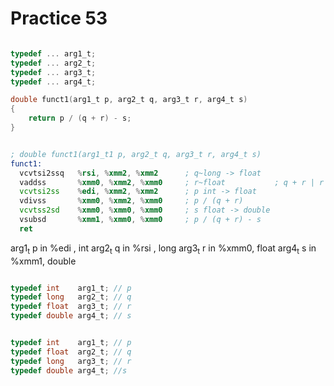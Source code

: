 #+AUTHOR: Fei Li
#+EMAIL: wizard@pursuetao.com
* Practice 53

  #+BEGIN_SRC c

  typedef ... arg1_t;
  typedef ... arg2_t;
  typedef ... arg3_t;
  typedef ... arg4_t;

  double funct1(arg1_t p, arg2_t q, arg3_t r, arg4_t s)
  {
      return p / (q + r) - s;
  }
  
  #+END_SRC

  
  #+BEGIN_SRC asm

  ; double funct1(arg1_t1 p, arg2_t q, arg3_t r, arg4_t s)
  funct1:
    vcvtsi2ssq   %rsi, %xmm2, %xmm2      ; q~long -> float
    vaddss       %xmm0, %xmm2, %xmm0     ; r~float           ; q + r | r + q
    vcvtsi2ss    %edi, %xmm2, %xmm2      ; p int -> float
    vdivss       %xmm0, %xmm2, %xmm0     ; p / (q + r)
    vcvtss2sd    %xmm0, %xmm0, %xmm0     ; s float -> double
    vsubsd       %xmm1, %xmm0, %xmm0     ; p / (q + r) - s
    ret
  
  #+END_SRC

  arg1_t p in %edi , int
  arg2_t q in %rsi , long
  arg3_t r in %xmm0, float 
  arg4_t s in %xmm1, double

  #+BEGIN_SRC c

  typedef int    arg1_t; // p
  typedef long   arg2_t; // q
  typedef float  arg3_t; // r
  typedef double arg4_t; // s
  
  #+END_SRC

  #+BEGIN_SRC c
  
  typedef int    arg1_t; // p
  typedef float  arg2_t; // q
  typedef long   arg3_t; // r
  typedef double arg4_t; //s

  #+END_SRC
